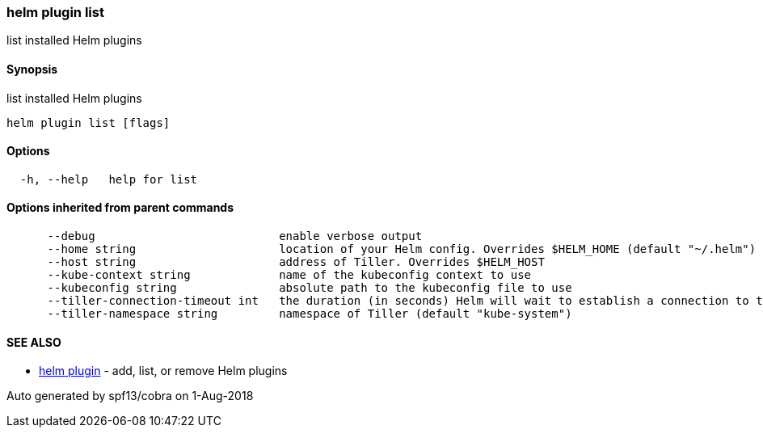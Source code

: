 helm plugin list
~~~~~~~~~~~~~~~~

list installed Helm plugins

Synopsis
^^^^^^^^

list installed Helm plugins

....
helm plugin list [flags]
....

Options
^^^^^^^

....
  -h, --help   help for list
....

Options inherited from parent commands
^^^^^^^^^^^^^^^^^^^^^^^^^^^^^^^^^^^^^^

....
      --debug                           enable verbose output
      --home string                     location of your Helm config. Overrides $HELM_HOME (default "~/.helm")
      --host string                     address of Tiller. Overrides $HELM_HOST
      --kube-context string             name of the kubeconfig context to use
      --kubeconfig string               absolute path to the kubeconfig file to use
      --tiller-connection-timeout int   the duration (in seconds) Helm will wait to establish a connection to tiller (default 300)
      --tiller-namespace string         namespace of Tiller (default "kube-system")
....

SEE ALSO
^^^^^^^^

* link:helm_plugin.md[helm plugin] - add, list, or remove Helm plugins

Auto generated by spf13/cobra on 1-Aug-2018
